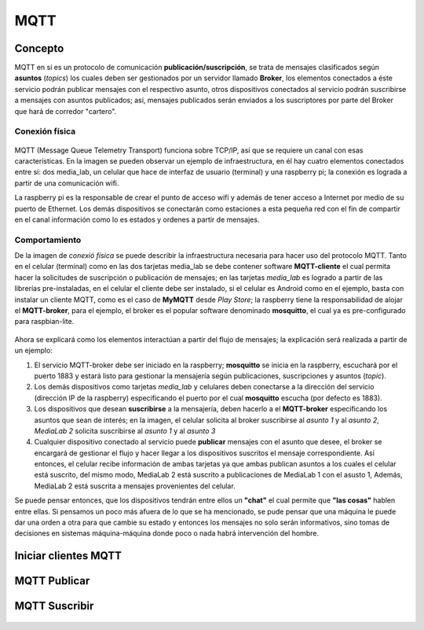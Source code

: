 MQTT
====


Concepto
++++++++

MQTT en sí es un protocolo de comunicación **publicación/suscripción**, se trata de mensajes 
clasificados según **asuntos** (*topics*) los cuales deben ser gestionados por un servidor
llamado **Broker**, los elementos conectados a éste servicio podrán publicar mensajes con
el respectivo asunto, otros dispositivos conectados al servicio podrán suscribirse a mensajes
con asuntos publicados; así, mensajes publicados serán enviados a los suscriptores por parte 
del Broker que hará de corredor "cartero".


Conexión física
---------------

        .. image:: imag/infraestructura.png

MQTT (Message Queue Telemetry Transport) funciona sobre TCP/IP, así que se requiere
un canal con esas características. En la imagen se pueden observar un ejemplo de
infraestructura, en él hay cuatro elementos conectados entre sí: dos media_lab, un celular 
que hace de interfaz de usuario (terminal) y una raspberry pi; la conexión es lograda 
a partir de una comunicación wifi.

La raspberry pi es la responsable de crear el punto de acceso wifi
y además de tener acceso a Internet por medio de su puerto de Ethernet.
Los demás dispositivos se conectarán como estaciones a esta pequeña red
con el fin de compartir en el canal información como lo es estados
y ordenes a partir de mensajes.


Comportamiento
--------------

De la imagen de *conexió física* se puede describir la infraestructura necesaria para hacer
uso del protocolo MQTT. 
Tanto en el celular (terminal) como en las dos tarjetas media_lab se debe contener software
**MQTT-cliente** el cual permita hacer la solicitudes de suscripción o publicación de mensajes;
en las tarjetas *media_lab* es logrado a partir de las librerías pre-instaladas, en el celular
el cliente debe ser instalado, si el celular es Android como en el ejemplo, basta con instalar 
un cliente MQTT, como es el caso de **MyMQTT** desde *Play Store*; la raspberry tiene la 
responsabilidad de alojar el **MQTT-broker**, para el ejemplo, el broker es el popular software 
denominado **mosquitto**, el cual ya es pre-configurado para raspbian-lite.

        .. image:: imag/infraestructuraMQTTejemplo.png

Ahora se explicará como los elementos interactúan a partir del flujo de mensajes;
la explicación será realizada a partir de un ejemplo:

1. El servicio MQTT-broker debe ser iniciado en la raspberry; **mosquitto** se inicia
   en la raspberry, escuchará por el puerto 1883 y estará listo para gestionar la 
   mensajería según publicaciones, suscripciones y asuntos (*topic*).

2. Los demás dispositivos como tarjetas *media_lab* y celulares deben conectarse a la dirección
   del servicio (dirección IP de la raspberry) especificando el puerto por el cual **mosquitto**
   escucha (por defecto es 1883).

3. Los dispositivos que desean **suscribirse** a la mensajería, deben hacerlo a el **MQTT-broker**
   especificando los asuntos que sean de interés; en la imagen, el celular solicita al broker
   suscribirse al *asunto 1* y al *asunto 2*, *MediaLab 2* solicita suscribirse al *asunto 1*
   y al *asunto 3* 

4. Cualquier dispositivo conectado al servicio puede **publicar** mensajes con el asunto que
   desee, el broker se encargará de gestionar el flujo y hacer llegar a los dispositivos 
   suscritos el mensaje correspondiente. Así entonces, el celular recibe información de ambas
   tarjetas ya que ambas publican asuntos a los cuales el celular está suscrito, del mismo
   modo, MediaLab 2 está suscrito a publicaciones de MediaLab 1 con el asusto 1, Además,
   MediaLab 2 está suscrita a mensajes provenientes del celular.

Se puede pensar entonces, que los dispositivos tendrán entre ellos un **"chat"** el cual permite
que **"las cosas"** hablen entre ellas. Si pensamos un poco más afuera de lo que se ha mencionado,
se pude pensar que una máquina le puede dar una orden a otra para que cambie su estado y entonces
los mensajes no solo serán informativos, sino tomas de decisiones en sistemas máquina-máquina donde
poco o nada habrá intervención del hombre.


Iniciar clientes MQTT
+++++++++++++++++++++


        .. image:: imag/init_mqtt_client.png



MQTT Publicar
+++++++++++++


        .. image:: imag/mqtt_pub.png


MQTT Suscribir
++++++++++++++


        .. image:: imag/mqtt_sub.png


        .. image:: imag/mqtt_sub_fun.png
